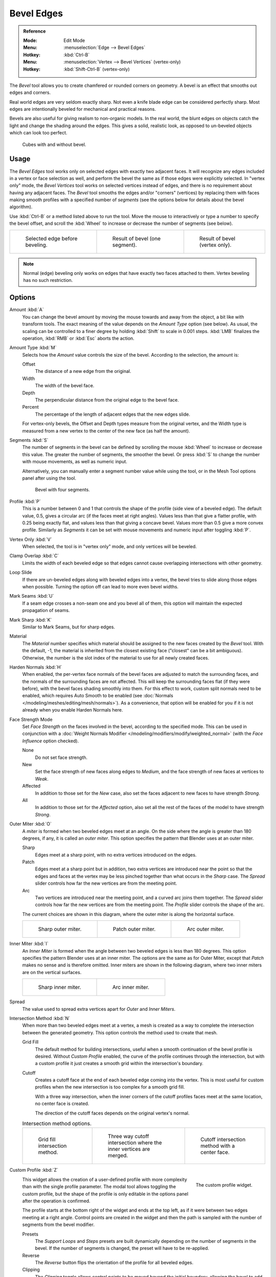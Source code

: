 .. _bpy.ops.mesh.bevel:
.. _tool-mesh-bevel:

***********
Bevel Edges
***********

.. admonition:: Reference
   :class: refbox

   :Mode:      Edit Mode
   :Menu:      :menuselection:`Edge --> Bevel Edges`
   :Hotkey:    :kbd:`Ctrl-B`
   :Menu:      :menuselection:`Vertex --> Bevel Vertices` (vertex-only)
   :Hotkey:    :kbd:`Shift-Ctrl-B` (vertex-only)

The *Bevel* tool allows you to create chamfered or rounded corners on geometry.
A bevel is an effect that smooths out edges and corners.

Real world edges are very seldom exactly sharp.
Not even a knife blade edge can be considered perfectly sharp.
Most edges are intentionally beveled for mechanical and practical reasons.

Bevels are also useful for giving realism to non-organic models. In the real world,
the blunt edges on objects catch the light and change the shading around the edges.
This gives a solid, realistic look,
as opposed to un-beveled objects which can look too perfect.

.. figure:: /images/modeling_meshes_editing_edge_bevel_cubes.jpg

   Cubes with and without bevel.


Usage
=====

The *Bevel Edges* tool works only on selected edges with exactly two adjacent faces.
It will recognize any edges included in a vertex or face selection as well,
and perform the bevel the same as if those edges were explicitly selected.
In "vertex only" mode, the *Bevel Vertices* tool works on selected vertices instead of edges,
and there is no requirement about having any adjacent faces.
The *Bevel* tool smooths the edges and/or "corners" (vertices)
by replacing them with faces making smooth profiles with a specified number of *segments*
(see the options below for details about the bevel algorithm).

Use :kbd:`Ctrl-B` or a method listed above to run the tool.
Move the mouse to interactively or type a number to specify the bevel offset,
and scroll the :kbd:`Wheel` to increase or decrease the number of segments (see below).

.. list-table::

   * - .. figure:: /images/modeling_meshes_editing_edge_bevel_example-1.png
          :width: 320px

          Selected edge before beveling.

     - .. figure:: /images/modeling_meshes_editing_edge_bevel_example-2.png
          :width: 320px

          Result of bevel (one segment).

     - .. figure:: /images/modeling_meshes_editing_edge_bevel_example-3.png
          :width: 320px

          Result of bevel (vertex only).

.. note::

   Normal (edge) beveling only works on edges that have exactly two faces
   attached to them. Vertex beveling has no such restriction.


Options
=======

Amount :kbd:`A`
   You can change the bevel amount by moving the mouse towards and away from the object,
   a bit like with transform tools.
   The exact meaning of the value depends on the *Amount Type* option (see below).
   As usual, the scaling can be controlled to a finer degree by holding :kbd:`Shift` to scale in 0.001 steps.
   :kbd:`LMB` finalizes the operation, :kbd:`RMB` or :kbd:`Esc` aborts the action.

Amount Type :kbd:`M`
   Selects how the *Amount* value controls the size of the bevel. According to the selection, the amount is:

   Offset
      The distance of a new edge from the original.
   Width
      The width of the bevel face.
   Depth
      The perpendicular distance from the original edge to the bevel face.
   Percent
      The percentage of the length of adjacent edges that the new edges slide.

   For vertex-only bevels, the Offset and Depth types measure from the original vertex,
   and the Width type is measured from a new vertex to the center of the new face (as half the amount).

Segments :kbd:`S`
   The number of segments in the bevel can be defined by
   scrolling the mouse :kbd:`Wheel` to increase or decrease this value.
   The greater the number of segments, the smoother the bevel.
   Or press :kbd:`S` to change the number with mouse movements, as well as numeric input.

   Alternatively, you can manually enter a segment number value while using the tool,
   or in the Mesh Tool options panel after using the tool.

   .. figure:: /images/modeling_meshes_editing_edge_bevel_example-4.png
      :width: 320px

      Bevel with four segments.

Profile :kbd:`P`
   This is a number between 0 and 1 that controls the shape of the profile (side view of a beveled edge).
   The default value, 0.5, gives a circular arc (if the faces meet at right angles).
   Values less than that give a flatter profile, with 0.25 being exactly flat,
   and values less than that giving a concave bevel. Values more than 0.5 give a more convex profile.
   Similarly as *Segments* it can be set with mouse movements and numeric input after toggling :kbd:`P`.

Vertex Only :kbd:`V`
   When selected, the tool is in "vertex only" mode, and only vertices will be beveled.

Clamp Overlap :kbd:`C`
   Limits the width of each beveled edge so that edges cannot cause
   overlapping intersections with other geometry.

Loop Slide
   If there are un-beveled edges along with beveled edges into a vertex,
   the bevel tries to slide along those edges when possible.
   Turning the option off can lead to more even bevel widths.

Mark Seams :kbd:`U`
   If a seam edge crosses a non-seam one and you bevel all of them,
   this option will maintain the expected propagation of seams.

Mark Sharp :kbd:`K`
   Similar to Mark Seams, but for sharp edges.

Material
   The *Material* number specifies which material should be assigned to the new faces created by the *Bevel* tool.
   With the default, -1, the material is inherited from the closest existing face ("closest" can be a bit ambiguous).
   Otherwise, the number is the slot index of the material to use for all newly created faces.

Harden Normals :kbd:`H`
   When enabled, the per-vertex face normals of the bevel faces are adjusted to
   match the surrounding faces, and the normals of the surrounding faces are not affected.
   This will keep the surrounding faces flat (if they were before),
   with the bevel faces shading smoothly into them. For this effect to work,
   custom split normals need to be enabled, which requires Auto Smooth to be enabled
   (see :doc:`Normals </modeling/meshes/editing/mesh/normals>`).
   As a convenience, that option will be enabled for you if it is not already when you enable Harden Normals here.

Face Strength Mode
   Set *Face Strength* on the faces involved in the bevel, according to the specified mode.
   This can be used in conjunction with
   a :doc:`Weight Normals Modifier </modeling/modifiers/modify/weighted_normal>`
   (with the *Face Influence* option checked).

   None
      Do not set face strength.
   New
      Set the face strength of new faces along edges to *Medium*,
      and the face strength of new faces at vertices to *Weak*.
   Affected
      In addition to those set for the *New* case,
      also set the faces adjacent to new faces to have strength *Strong*.
   All
      In addition to those set for the *Affected* option,
      also set all the rest of the faces of the model to have strength *Strong*.

Outer Miter :kbd:`O`
   A *miter* is formed when two beveled edges meet at an angle.
   On the side where the angle is greater than 180 degrees, if any, it is called an *outer miter*.
   This option specifies the pattern that Blender uses at an outer miter.

   Sharp
      Edges meet at a sharp point, with no extra vertices introduced on the edges.
   Patch
      Edges meet at a sharp point but in addition, two extra vertices are introduced near the point
      so that the edges and faces at the vertex may be less pinched together than
      what occurs in the *Sharp* case.
      The *Spread* slider controls how far the new vertices are from the meeting point.
   Arc
      Two vertices are introduced near the meeting point, and a curved arc joins them together.
      The *Spread* slider controls how far the new vertices are from the meeting point.
      The *Profile* slider controls the shape of the arc.

   The current choices are shown in this diagram, where the outer miter is along the horizontal surface.

   .. list-table::

      * - .. figure:: /images/modeling_meshes_editing_edge_bevel_miter-2.png
             :width: 320px

             Sharp outer miter.

        - .. figure:: /images/modeling_meshes_editing_edge_bevel_miter-3.png
             :width: 320px

             Patch outer miter.

        - .. figure:: /images/modeling_meshes_editing_edge_bevel_miter-4.png
             :width: 320px

             Arc outer miter.

Inner Miter :kbd:`I`
   An *Inner Miter* is formed when the angle between two beveled edges is less than 180 degrees.
   This option specifies the pattern Blender uses at an inner miter.
   The options are the same as for Outer Miter, except that *Patch* makes no sense and is therefore omitted.
   Inner miters are shown in the following diagram, where two inner miters are on the vertical surfaces.

   .. list-table::

      * - .. figure:: /images/modeling_meshes_editing_edge_bevel_miter-5.png
             :width: 200px

             Sharp inner miter.

        - .. figure:: /images/modeling_meshes_editing_edge_bevel_miter-6.png
             :width: 200px

             Arc inner miter.

Spread
   The value used to spread extra vertices apart for *Outer* and *Inner Miters*.

Intersection Method :kbd:`N`
   When more than two beveled edges meet at a vertex, a mesh is created as
   a way to complete the intersection between the generated geometry.
   This option controls the method used to create that mesh.

   Grid Fill
      The default method for building intersections, useful when a smooth continuation of
      the bevel profile is desired. Without *Custom Profile* enabled, the curve of the profile
      continues through the intersection, but with a custom profile it just creates a smooth grid within
      the intersection's boundary.
   Cutoff
      Creates a cutoff face at the end of each beveled edge coming into the vertex. This is most
      useful for custom profiles when the new intersection is too complex for a smooth grid fill.

      With a three way intersection, when the inner corners of the cutoff profiles faces meet at
      the same location, no center face is created.

      The direction of the cutoff faces depends on the original vertex's normal.

   .. list-table:: Intersection method options.

      * - .. figure:: /images/modeling_meshes_editing_edge_bevel_vmesh-1.png
             :width: 200px

             Grid fill intersection method.

        - .. figure:: /images/modeling_meshes_editing_edge_bevel_vmesh-2.png
             :width: 200px

             Three way cutoff intersection where the inner vertices are merged.

        - .. figure:: /images/modeling_meshes_editing_edge_bevel_vmesh-3.png
             :width: 200px

             Cutoff intersection method with a center face.

Custom Profile :kbd:`Z`
   .. figure:: /images/modeling_modifiers_generate_bevel_profile-widget.png
      :align: right
      :width: 300px

      The custom profile widget.

   This widget allows the creation of a user-defined profile with more complexity than
   with the single profile parameter. The modal tool allows toggling the custom profile,
   but the shape of the profile is only editable in the options panel after the operation is confirmed.

   The profile starts at the bottom right of the widget and ends at the top left, as if it
   were between two edges meeting at a right angle. Control points are created in the widget and
   then the path is sampled with the number of segments from the bevel modifier.

   Presets
      The *Support Loops* and *Steps* presets are built dynamically depending on the number of segments in the bevel.
      If the number of segments is changed, the preset will have to be re-applied.
   Reverse
      The *Reverse* button flips the orientation of the profile for all beveled edges.
   Clipping
      The *Clipping* toggle allows control points to be moved beyond the initial boundary,
      allowing the bevel to add volume to the mesh rather than just removing it.

   .. note::

      The *Profile* slider is still useful when miters are enabled
      because it still controls the shape of the miter profiles.

   Sampling
      Samples will first be added to each control point, then if there are enough samples,
      they will be divided evenly between the edges. The *Sample Straight Edges* option toggles whether
      the samples are added to edges with sharp control points on either side. If there aren't enough samples
      to give each edge the same number of samples, they will just be added to the most curved edges,
      so it is recommended to use at least as many segments as there are control points.


Examples
========

.. list-table::

   * - .. figure:: /images/modeling_meshes_editing_edge_bevel_example-5.png
          :width: 320px

          Result of beveling multiple edges.

     - .. figure:: /images/modeling_meshes_editing_edge_bevel_example-6.png
          :width: 320px

          Another example of beveling multiple edges.

     - .. figure:: /images/modeling_meshes_editing_edge_bevel_example-7.png
          :width: 320px

          An example using Profile=0.150.

.. seealso:: Bevel Modifier

   The :doc:`Bevel Modifier </modeling/modifiers/generate/bevel>`
   is a non-destructive alternative to the Bevel tool.
